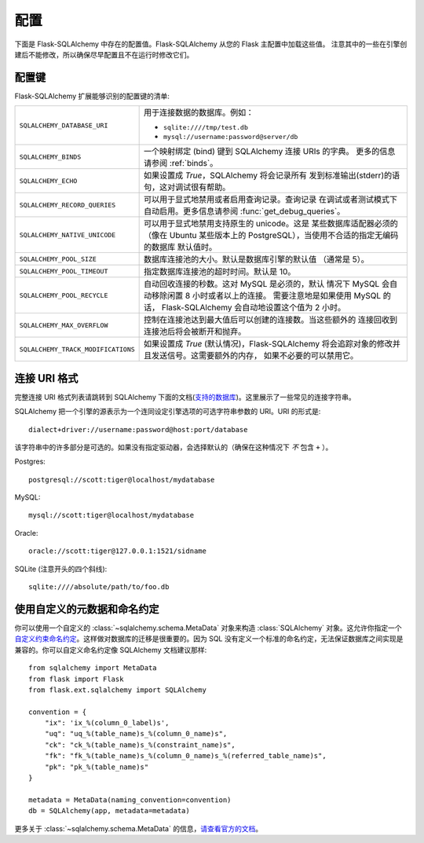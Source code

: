 配置
=============

下面是 Flask-SQLAlchemy 中存在的配置值。Flask-SQLAlchemy 从您的 Flask 主配置中加载这些值。 注意其中的一些在引擎创建后不能修改，所以确保尽早配置且不在运行时修改它们。

配置键
------------------

Flask-SQLAlchemy 扩展能够识别的配置键的清单:

.. tabularcolumns:: |p{6.5cm}|p{8.5cm}|

================================== =======================================================
``SQLALCHEMY_DATABASE_URI``        用于连接数据的数据库。例如：

                                   - ``sqlite:////tmp/test.db``
                                   - ``mysql://username:password@server/db``
``SQLALCHEMY_BINDS``               一个映射绑定 (bind) 键到 
                                   SQLAlchemy 连接 URIs 的字典。
                                   更多的信息请参阅 :ref:`binds`。
``SQLALCHEMY_ECHO``                如果设置成 `True`，SQLAlchemy 将会记录所有
                                   发到标准输出(stderr)的语句，这对调试很有帮助。
``SQLALCHEMY_RECORD_QUERIES``      可以用于显式地禁用或者启用查询记录。查询记录
                                   在调试或者测试模式下自动启用。更多信息请参阅
                                   :func:`get_debug_queries`。
``SQLALCHEMY_NATIVE_UNICODE``      可以用于显式地禁用支持原生的 unicode。这是
                                   某些数据库适配器必须的（像在 Ubuntu 某些版本上的 
                                   PostgreSQL），当使用不合适的指定无编码的数据库
                                   默认值时。
``SQLALCHEMY_POOL_SIZE``           数据库连接池的大小。默认是数据库引擎的默认值
                                   （通常是 5）。
``SQLALCHEMY_POOL_TIMEOUT``        指定数据库连接池的超时时间。默认是 10。
``SQLALCHEMY_POOL_RECYCLE``        自动回收连接的秒数。这对 MySQL 是必须的，默认
                                   情况下 MySQL 会自动移除闲置 8 小时或者以上的连接。
                                   需要注意地是如果使用 MySQL 的话，
                                   Flask-SQLAlchemy 会自动地设置这个值为 2 小时。
``SQLALCHEMY_MAX_OVERFLOW``        控制在连接池达到最大值后可以创建的连接数。当这些额外的
                                   连接回收到连接池后将会被断开和抛弃。
``SQLALCHEMY_TRACK_MODIFICATIONS`` 如果设置成 `True` (默认情况)，Flask-SQLAlchemy
                                   将会追踪对象的修改并且发送信号。这需要额外的内存，
                                   如果不必要的可以禁用它。
================================== =======================================================

.. versionadded:: 0.8
   增加 ``SQLALCHEMY_NATIVE_UNICODE``, ``SQLALCHEMY_POOL_SIZE``,
   ``SQLALCHEMY_POOL_TIMEOUT`` 和 ``SQLALCHEMY_POOL_RECYCLE`` 配置键。

.. versionadded:: 0.12
   增加 ``SQLALCHEMY_BINDS`` 配置键。

.. versionadded:: 0.17
   增加 ``SQLALCHEMY_MAX_OVERFLOW`` 配置键。

.. versionadded:: 2.0
   增加 ``SQLALCHEMY_TRACK_MODIFICATIONS`` 配置键。

连接 URI 格式
-----------------

完整连接 URI 格式列表请跳转到 SQLAlchemy 下面的文档(`支持的数据库
<http://www.sqlalchemy.org/docs/core/engines.html>`_)。这里展示了一些常见的连接字符串。 

SQLAlchemy 把一个引擎的源表示为一个连同设定引擎选项的可选字符串参数的 URI。URI 的形式是::

    dialect+driver://username:password@host:port/database

该字符串中的许多部分是可选的。如果没有指定驱动器，会选择默认的（确保在这种情况下 *不* 包含 ``+`` ）。

Postgres::

    postgresql://scott:tiger@localhost/mydatabase

MySQL::

    mysql://scott:tiger@localhost/mydatabase

Oracle::

    oracle://scott:tiger@127.0.0.1:1521/sidname

SQLite (注意开头的四个斜线)::

    sqlite:////absolute/path/to/foo.db

使用自定义的元数据和命名约定
--------------------------------------------

你可以使用一个自定义的 :class:`~sqlalchemy.schema.MetaData` 对象来构造 :class:`SQLAlchemy` 对象。这允许你指定一个 `自定义约束命名约定 
<http://docs.sqlalchemy.org/en/latest/core/constraints.html#constraint-naming-conventions>`_。这样做对数据库的迁移是很重要的。因为 SQL 没有定义一个标准的命名约定，无法保证数据库之间实现是兼容的。你可以自定义命名约定像 SQLAlchemy 文档建议那样::

    from sqlalchemy import MetaData
    from flask import Flask
    from flask.ext.sqlalchemy import SQLAlchemy

    convention = {
        "ix": 'ix_%(column_0_label)s',
        "uq": "uq_%(table_name)s_%(column_0_name)s",
        "ck": "ck_%(table_name)s_%(constraint_name)s",
        "fk": "fk_%(table_name)s_%(column_0_name)s_%(referred_table_name)s",
        "pk": "pk_%(table_name)s"
    }

    metadata = MetaData(naming_convention=convention)
    db = SQLAlchemy(app, metadata=metadata)


更多关于 :class:`~sqlalchemy.schema.MetaData` 的信息，`请查看官方的文档
<http://docs.sqlalchemy.org/en/latest/core/metadata.html>`_。
